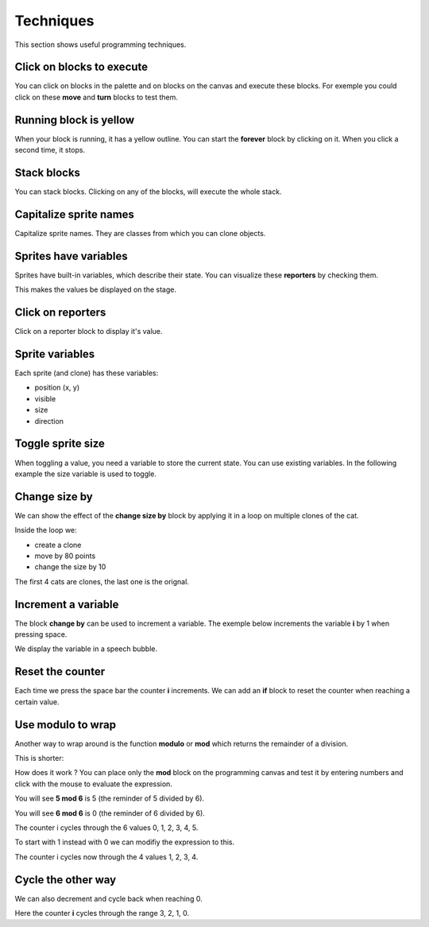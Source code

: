 Techniques
==========

This section shows useful programming techniques.

Click on blocks to execute 
--------------------------

You can click on blocks in the palette and on blocks on the canvas and execute these blocks.
For exemple you could click on these **move** and **turn** blocks to test them.

.. image:: block1.png

Running block is yellow
-----------------------

When your block is running, it has a yellow outline.
You can start the **forever** block by clicking on it.
When you click a second time, it stops.

.. image:: block2.png

Stack blocks
------------

You can stack blocks. Clicking on any of the blocks, will execute the whole stack.

.. image:: block3.png

Capitalize sprite names
-----------------------

Capitalize sprite names. They are classes from which you can clone objects.

.. image:: sprite1.png

Sprites have variables
----------------------

Sprites have built-in variables, which describe their state.
You can visualize these **reporters** by checking them.

.. image:: var1.png

This makes the values be displayed on the stage.

.. image:: var2.png

Click on reporters
------------------

Click on a reporter block to display it's value.

.. image:: var3.png

Sprite variables
----------------

Each sprite (and clone) has these variables:

- position (x, y)
- visible
- size
- direction

.. image:: sprite2.png

Toggle sprite size
------------------

When toggling a value, you need a variable to store the current state. 
You can use existing variables. In the following example the size variable is used to toggle.

.. image:: size1.png


Change size by
--------------

We can show the effect of the **change size by** block
by applying it in a loop on multiple clones of the cat.

.. image:: size2.png

Inside the loop we:

- create a clone
- move by 80 points
- change the size by 10

The first 4 cats are clones, the last one is the orignal.

.. image:: size3.png

Increment a variable
--------------------

The block **change by** can be used to increment a variable.
The exemple below increments the variable **i** by 1 when pressing space.

.. image:: inc.png

We display the variable in a speech bubble.

.. image:: inc2.png

Reset the counter
-----------------

Each time we press the space bar the counter **i** increments.
We can add an **if** block to reset the counter when reaching a certain value.

.. image:: inc3.png

Use modulo to wrap
------------------

Another way to wrap around is the function **modulo** or **mod** which returns
the remainder of a division.

This is shorter:

.. image:: mod.png

How does it work ? 
You can place only the **mod** block on the programming canvas and test it
by entering numbers and click with the mouse to evaluate the expression.

You will see **5 mod 6** is 5 (the reminder of 5 divided by 6).

.. image:: mod2.png

You will see **6 mod 6** is 0 (the reminder of 6 divided by 6).

.. image:: mod3.png

The counter i cycles through the 6 values 0, 1, 2, 3, 4, 5.

To start with 1 instead with 0 we can modifiy the expression to this.

.. image:: mod4.png

The counter i cycles now through the 4 values 1, 2, 3, 4.

Cycle the other way
-------------------

We can also decrement and cycle back when reaching 0.

.. image:: mod5.png

Here the counter **i** cycles through the range 3, 2, 1, 0.

